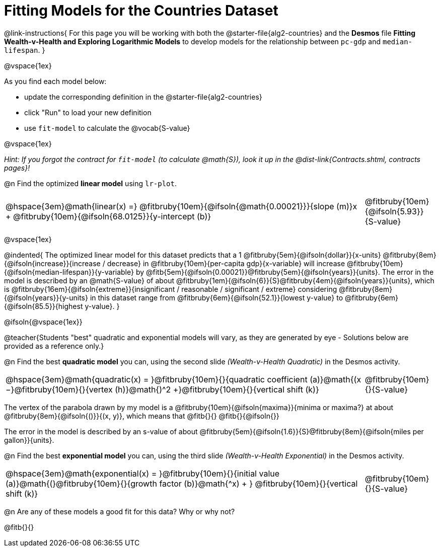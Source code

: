 = Fitting Models for the Countries Dataset

@link-instructions{
For this page you will be working with both the @starter-file{alg2-countries} and the *Desmos* file *Fitting Wealth-v-Health and Exploring Logarithmic Models* to develop models for the relationship between `pc-gdp` and `median-lifespan`.
}

@vspace{1ex}

As you find each model  below:

- update the corresponding definition in the @starter-file{alg2-countries} 
- click "Run" to load your new definition
- use `fit-model` to calculate the @vocab{S-value}

@vspace{1ex}

_Hint: If you forgot the contract for `fit-model` (to calculate @math{S}), look it up in the @dist-link{Contracts.shtml, contracts pages}!_

@n Find the optimized *linear model* using `lr-plot`.

[cols="5a,1a", grid="none", frame="none", stripes="none"]
|===
|
@hspace{3em}@math{linear(x) =} @fitbruby{10em}{@ifsoln{@math{0.00021}}}{slope (m)}x + @fitbruby{10em}{@ifsoln{68.0125}}{y-intercept (b)}
|
@fitbruby{10em}{@ifsoln{5.93}}{S-value}
|===

@vspace{1ex}

@indented{
The optimized linear model for this dataset predicts that a 1 @fitbruby{5em}{@ifsoln{dollar}}{x-units} @fitbruby{8em}{@ifsoln{increase}}{increase / decrease} in @fitbruby{10em}{per-capita gdp}{x-variable} will increase @fitbruby{10em}{@ifsoln{median-lifespan}}{y-variable} by @fitb{5em}{@ifsoln{0.00021}}@fitbruby{5em}{@ifsoln{years}}{units}. The error in the model is described by an @math{S-value} of about  @fitbruby{1em}{@ifsoln{6}}{S}@fitbruby{4em}{@ifsoln{years}}{units}, which is @fitbruby{16em}{@ifsoln{extreme}}{insignificant / reasonable / significant / extreme} considering @fitbruby{8em}{@ifsoln{years}}{y-units} in this dataset range from @fitbruby{6em}{@ifsoln{52.1}}{lowest y-value} to @fitbruby{6em}{@ifsoln{85.5}}{highest y-value}.
}

@ifsoln{@vspace{1ex}}

@teacher{Students "best" quadratic and exponential models will vary, as they are generated by eye - Solutions below are provided as a reference only.}

@n Find the best *quadratic model* you can, using the second slide _(Wealth-v-Health Quadratic)_ in the Desmos activity.

[cols="5a,1a", grid="none", frame="none", stripes="none"]
|===
|
@hspace{3em}@math{quadratic(x) = }@fitbruby{10em}{}{quadratic coefficient (a)}@math{(x −}@fitbruby{10em}{}{vertex (h)}@math{)^2 +}@fitbruby{10em}{}{vertical shift (k)}
|
@fitbruby{10em}{}{S-value}
|===

The vertex of the parabola drawn by my model is a @fitbruby{10em}{@ifsoln{maxima}}{minima or maxima?} at about @fitbruby{8em}{@ifsoln{()}}{(x, y)}, which means that @fitb{}{}
@fitb{}{@ifsoln{}}

The error in the model is described by an s-value of about @fitbruby{5em}{@ifsoln{1.6}}{S}@fitbruby{8em}{@ifsoln{miles per gallon}}{units}. +

@n Find the best *exponential model* you can, using the third slide _(Wealth-v-Health Exponential)_ in the Desmos activity.

[cols="5a,1a", grid="none", frame="none", stripes="none"]
|===
|
@hspace{3em}@math{exponential(x) = }@fitbruby{10em}{}{initial value (a)}@math{(}@fitbruby{10em}{}{growth factor (b)}@math{^x) + } @fitbruby{10em}{}{vertical shift (k)}
|
@fitbruby{10em}{}{S-value}
|===

@n Are any of these models a good fit for this data? Why or why not?

@fitb{}{}
